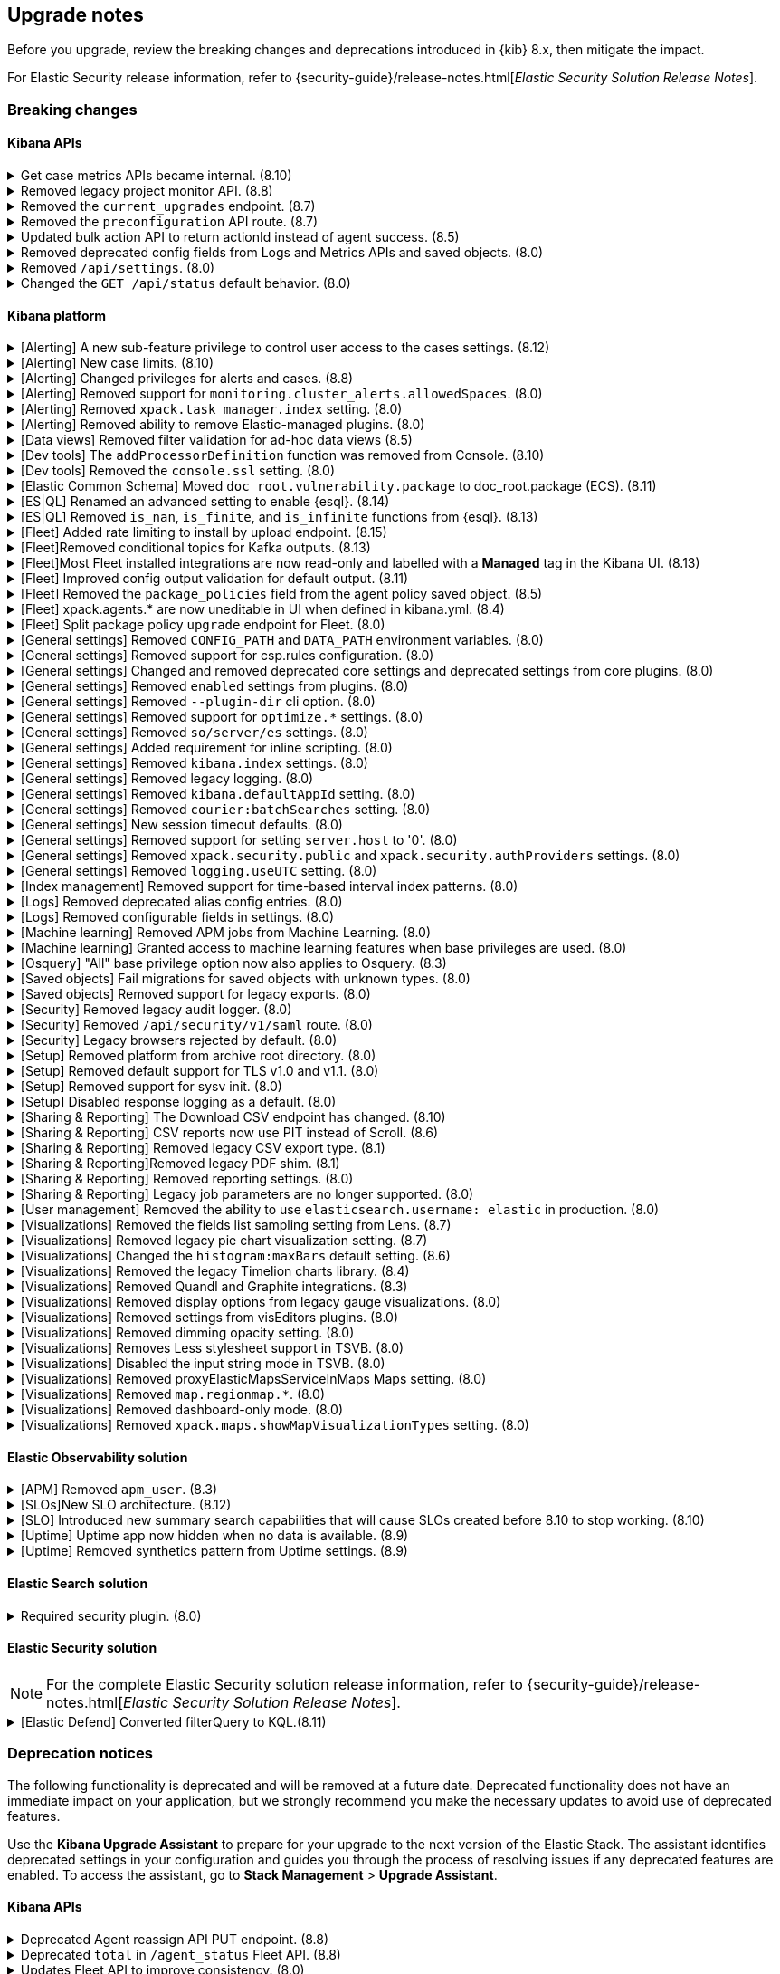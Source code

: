 [[breaking-changes-summary]]
== Upgrade notes

////
USE THE FOLLOWING TEMPLATE to add entries to this document, from "[discrete]" to the last "====" included.

[discrete]
[[REPO-PR]]
.[FEATURE] TITLE TO DESCRIBE THE CHANGE. (VERSION)
[%collapsible]
====
*Details* +
ADD MORE DETAILS ON WHAT IS CHANGING AND A LINK TO THE PR INTRODUCING THE CHANGE

*Impact* +
ADD INFORMATION ABOUT WHAT THIS CHANGE WILL BREAK FOR USERS

*Action* +
ADD INSTRUCTIONS FOR USERS LOOKING TO UPGRADE. HOW CAN THEY WORK AROUND THIS?
====


1. Copy and edit the template in the right area section of this file. Most recent entries should be at the top of the section. 
2. Edit the anchor ID [[REPO-PR]] of the template with proper values. 
3. Don't hardcode the link to the new entry. Instead, make it available through the doc link service files:
  - https://github.com/elastic/kibana/blob/main/packages/kbn-doc-links/src/get_doc_links.ts
  - https://github.com/elastic/kibana/blob/main/packages/kbn-doc-links/src/types.ts

The entry in the main links file should look like this:

id: `${KIBANA_DOCS}breaking-changes-summary.html#REPO-PR`

Where:
      - `id` is the ID of your choice.   
      - `REPO-PR` is the anchor ID that you assigned to the entry in this upgrade document.

4. You can then call the link from any Kibana code. For example: `href: docLinks.links.upgradeAssistant.id`
Check https://docs.elastic.dev/docs/kibana-doc-links (internal) for more details about the Doc links service.

////

Before you upgrade, review the breaking changes and deprecations introduced in {kib} 8.x, then mitigate the impact. 

For Elastic Security release information, refer to {security-guide}/release-notes.html[_Elastic Security Solution Release Notes_].

[float]
=== Breaking changes

[float]
==== Kibana APIs

[discrete]
[[breaking-162506]]
.Get case metrics APIs became internal. (8.10)
[%collapsible]
====
*Details* +
The get case metrics APIs are now internal. For more information, refer to ({kibana-pull}162506[#162506]).
====

[discrete]
[[breaking-155470]]
.Removed legacy project monitor API. (8.8)
[%collapsible]
====
*Details* +
The project monitor API for Synthetics in Elastic Observability has been removed. For more information, refer to {kibana-pull}155470[#155470].

*Impact* +
In 8.8.0 and later, an error appears when you use the project monitor API.
====

[discrete]
[[breaking-147616]]
.Removed the `current_upgrades` endpoint. (8.7)
[%collapsible]
====
*Details* +
The `/api/fleet/current_upgrades` endpoint has been removed. For more information, refer to {kibana-pull}147616[#147616].

*Impact* +
When you upgrade to 8.7.0, use the `api/fleet/agents/action_status` endpoint.
====

[discrete]
[[breaking-147199]]
.Removed the `preconfiguration` API route. (8.7)
[%collapsible]
====
*Details* +
The `/api/fleet/setup/preconfiguration` API, which was released as generally available by error, has been removed. For more information, refer to {kibana-pull}147199[#147199].

*Impact* +
Do not use `/api/fleet/setup/preconfiguration`. To manage preconfigured agent policies, use kibana.yml. For more information, check link:https://www.elastic.co/guide/en/kibana/current/fleet-settings-kb.html#_preconfiguration_settings_for_advanced_use_cases[Preconfigured settings].
====

[discrete]
[[breaking-141757]]
.Updated bulk action API to return actionId instead of agent success. (8.5)
[%collapsible]
====
*Details* +
To make bulk action responses consistent, returns `actionId` instead of agent ids with `success: True` or `success: False` results. For more information, refer to {kibana-pull}141757[#141757].

*Impact* +
When you use `FleetBulkResponse`, you now receive only `actionId` responses.
====

[discrete]
[[breaking-116821]]
.Removed deprecated config fields from Logs and Metrics APIs and saved objects. (8.0)
[%collapsible]
====
*Details* +
On the Logs and Metrics UIs, references to the following API and saved object deprecated fields have been removed:

* `timestamp`
* `tiebreaker`
* `container`
* `pod`
* `host`

For more information, refer to {kibana-pull}116821[#116821] and {kibana-pull}115874[#115874].

*Impact* +
When you upgrade to 8.0.0, you are unable to use references to the deprecated fields.
====

[discrete]
[[breaking-114730]]
.Removed `/api/settings`. (8.0)
[%collapsible]
====
*Details* +
The `/api/settings` REST API has been removed. For more information, refer to {kibana-pull}114730[#114730].

*Impact* +
Use `/api/stats`.
====

[discrete]
[[breaking-110830]]
.Changed the `GET /api/status` default behavior. (8.0)
[%collapsible]
====
*Details* +
`GET /api/status` reports a new and more verbose payload. For more information, refer to {kibana-pull}110830[#110830].

*Impact* +
To retrieve the {kib} status in the previous format, use `GET /api/status?v7format=true`.
====

[float]
==== Kibana platform

// Alerting
[discrete]
[[breaking-170635]]
.[Alerting] A new sub-feature privilege to control user access to the cases settings. (8.12)
[%collapsible]
====
*Details* +
Roles with at least a sub-feature privilege configured will not have access to the cases setting like they had previously. All roles without a sub-feature privilege configured will not be affected. For more information, refer to ({kibana-pull}170635[#170635]).
====

[discrete]
[[breaking-162492]]
.[Alerting] New case limits. (8.10)
[%collapsible]
====
*Details* +
Limits are now imposed on the number of objects cases can process or the amount of data those objects can store.
////
For example:
* Updating a case comment is now included in the 10000 user actions restriction. ({kibana-pull}163150[#163150])
* Updating a case now fails if the operation makes it reach more than 10000 user actions. ({kibana-pull}161848[#161848])
* The total number of characters per comment is limited to 30000. ({kibana-pull}161357[#161357])
* The getConnectors API now limits the number of supported connectors returned to 1000. ({kibana-pull}161282[#161282])
* There are new limits and restrictions when retrieving cases. ({kibana-pull}162411[#162411]), ({kibana-pull}162245[#162245]), ({kibana-pull}161111[#161111]), ({kibana-pull}160705[#160705])
* A case can now only have 100 external references and persistable state(excluding files) attachments combined. ({kibana-pull}162071[#162071]).
* New limits on titles, descriptions, tags and category. ({kibana-pull}160844[#160844]).
* The maximum number of cases that can be updated simultaneously is now 100. The minimum is 1. ({kibana-pull}161076[#161076]).
* The Delete cases API now limits the number of cases to be deleted to 100.({kibana-pull}160846[#160846]).
////
For the full list, refer to {kib-issue}146945[#146945].
====

[discrete]
[[breaking-147985]]
.[Alerting] Changed privileges for alerts and cases. (8.8)
[%collapsible]
====
*Details* +
The privileges for attaching alerts to cases has changed. For more information, refer to {kibana-pull}147985[#147985].

*Impact* +
To attach alerts to cases, you must have `Read` access to an {observability} or Security feature that has alerts and `All` access to the **Cases** feature. For detailed information, check link:https://www.elastic.co/guide/en/kibana/current/kibana-privileges.html[{kib} privileges] and link:https://www.elastic.co/guide/en/kibana/current/setup-cases.html[Configure access to cases].
====

[discrete]
.[Alerting] Removed support for `monitoring.cluster_alerts.allowedSpaces`. (8.0)
[%collapsible]
====
*Details* +
The `monitoring.cluster_alerts.allowedSpaces` setting, which {kib} uses to create Stack Monitoring alerts, has been removed. For more information, refer to {kibana-pull}123229[#123229].

*Impact* +
Before you upgrade to 8.0.0, remove `monitoring.cluster_alerts.allowedSpaces` from kibana.yml.
====

[discrete]
[[breaking-114558]]
.[Alerting] Removed `xpack.task_manager.index` setting. (8.0)
[%collapsible]
====
*Details* +
The `xpack.task_manager.index` setting has been removed. For more information, refer to {kibana-pull}114558[#114558].

*Impact* +
Before you upgrade to 8.0.0, remove `xpack.task_manager.index` from kibana.yml.
====

[discrete]
[[breaking-113461]]
.[Alerting] Removed ability to remove Elastic-managed plugins. (8.0)
[%collapsible]
====
*Details* +
The `xpack.actions.enabled` setting has been removed. For more information, refer to {kibana-pull}113461[#113461].

*Impact* +
Before you upgrade to 8.0.0, remove `xpack.actions.enabled` from kibana.yml.
====


// Data views

[discrete]
[[breaking-139431]]
.[Data views] Removed filter validation for ad-hoc data views (8.5)
[%collapsible]
====
*Details* +
Filters associated with unknown data views, such as deleted data views, are no longer automatically disabled. For more information, refer to {kibana-pull}139431[#139431].

*Impact* +
Filters associated with unknown data views now display a warning message instead of being automatically disabled.
====

// Dev tools

[discrete]
[[breaking-159041]]
.[Dev tools] The `addProcessorDefinition` function was removed from Console. (8.10)
[%collapsible]
====
*Details* +
The function `addProcessorDefinition` is removed from the Console plugin start contract (server side). For more information, refer to ({kibana-pull}159041[#159041]).
====

[discrete]
[[breaking-123754]]
.[Dev tools] Removed the `console.ssl` setting. (8.0)
[%collapsible]
====
*Details* +
The `console.ssl` setting has been removed. For more information, refer to {kibana-pull}123754[#123754].

*Impact* +
Before you upgrade to 8.0.0, remove `console.ssl` from kibana.yml.
====

// ECS

[discrete]
.[Elastic Common Schema] Moved `doc_root.vulnerability.package` to doc_root.package (ECS). (8.11)
[%collapsible]
====
*Details* +
This change updates all instances of `vulnerability.package` to the ECS standard package fieldset. For more information, refer to ({kibana-pull}164651[#164651]).
====

// ESQL
[discrete]
[[breaking-182074]]
.[ES|QL] Renamed an advanced setting to enable {esql}. (8.14)
[%collapsible]
====
*Details* +
The advanced setting which hides {esql} from the UI has been renamed from `discover:enableESQL` to `enableESQL`. It is enabled by default and must be switched off to disable {esql} features from your {kib} applications. For more information, refer to ({kibana-pull}182074[#182074]).
====

[discrete]
[[breaking-174674]]
.[ES|QL] Removed `is_nan`, `is_finite`, and `is_infinite` functions from {esql}. (8.13)
[%collapsible]
====
*Details* +
These functions have been removed from {esql} queries as they are not supported. Errors would be thrown when trying to use them. For more information, refer to ({kibana-pull}174674[#174674]).
====

// Fleet
[discrete]
[[breaking-184036]]
.[Fleet] Added rate limiting to install by upload endpoint. (8.15)
[%collapsible]
====
*Details* +
Rate limiting was added to the upload `api/fleet/epm/packages` endpoint. For more information, refer to {kibana-pull}184036[#184036].

*Impact* +
If you do two or more requests in less than 10 seconds, the subsequent requests fail with `429 Too Many Requests`.
Wait 10 seconds before uploading again.
This change could potentially break automations for users that rely on frequent package uploads.
====

[discrete]
[[breaking-176879]]
.[Fleet]Removed conditional topics for Kafka outputs. (8.13)
[%collapsible]
====
*Details* +
The Kafka output no longer supports conditional topics. For more information, refer to ({kibana-pull}176879[#176879]).
====

[discrete]
[[breaking-176443]]
.[Fleet]Most Fleet installed integrations are now read-only and labelled with a *Managed* tag in the Kibana UI. (8.13)
[%collapsible]
====
*Details* +

Integration content installed by {fleet} is no longer editable. This content is tagged with *Managed* in the {kib} UI, and is Elastic managed. This content cannot be edited or deleted. However, managed visualizations, dashboards, and saved searches can be cloned. The clones can be customized.

When cloning a dashboard the cloned panels become entirely independent copies that are unlinked from the original configurations and dependencies.

For managed content relating to specific visualization editors such as Lens, TSVB, and Maps, the clones retain the original reference configurations. The same applies to editing any saved searches in a managed visualization.

For more information, refer to ({kibana-pull}172393[#172393]).
====

[discrete]
[[breaking-167085]]
.[Fleet] Improved config output validation for default output. (8.11)
[%collapsible]
====
*Details* +
Improve config output validation to not allow to defining multiple default outputs in {kib} configuration. For more information, refer to ({kibana-pull}167085[#167085]).
====

[discrete]
[[breaking-138677]]
.[Fleet] Removed the `package_policies` field from the agent policy saved object. (8.5)
[%collapsible]
====
*Details* +
The bidirectional foreign key between agent policy and package policy has been removed. For more information, refer to {kibana-pull}138677[#138677].

*Impact* +
The agent policy saved object no longer includes the `package_policies` field.
====

[discrete]
[[breaking-135669]]
.[Fleet] xpack.agents.* are now uneditable in UI when defined in kibana.yml. (8.4)
[%collapsible]
====
*Details* +
When you configure `xpack.fleet.agents.fleet_server.hosts` and `xpack.fleet.agents.elasticsearch.hosts` in kibana.yml, you are unable to update the fields on the Fleet UI.

For more information, refer to {kibana-pull}135669[#135669].

*Impact* +
To configure `xpack.fleet.agents.fleet_server.hosts` and `xpack.fleet.agents.elasticsearch.hosts` on the Fleet UI, avoid configuring the settings in kibana.yml.
====

[discrete]
[[breaking-118854]]
.[Fleet] Split package policy `upgrade` endpoint for Fleet. (8.0)
[%collapsible]
====
*Details* +
For package policy upgrades, the packagePolicy `upgrade` endpoint format supports a mutative upgrade operation (when `dryRun: false`) and a read-only dry run operation (when `dryRun: true`):

[source,text]
--
 POST /package_policies/upgrade
 {
   packagePolicyIds: [...],
   dryRun: false
 }
--

For more information, refer to {kibana-pull}118854[#118854].

*Impact* +
The endpoint is now split into two separate endpoints:

[source,text]
--
 POST /package_policies/upgrade
 {
   packagePolicyIds: [...]
 }

 POST /package_policies/upgrade/dry_run
 {
   packagePolicyIds: [...]
 }
--
====

// General settings

[discrete]
[[breaking-111535]]
.[General settings] Removed `CONFIG_PATH` and `DATA_PATH` environment variables. (8.0)
[%collapsible]
====
*Details* +
The `CONFIG_PATH` and `DATA_PATH` environment variables have been removed. For more information, refer to {kibana-pull}111535[#111535].

*Impact* +
Replace the `CONFIG_PATH` environment variable with `KBN_PATH_CONF`, and replace `DATA_PATH` with the `path.data` setting.
====

[discrete]
[[breaking-114379]]
.[General settings] Removed support for csp.rules configuration. (8.0)
[%collapsible]
====
*Details* +
Support for the `csp.rules` configuration property has been removed. For more information, refer to {kibana-pull}114379[#114379].

*Impact* +
Configuring the default `csp.script_src`, `csp.workers_src`, and `csp.style_src` values is not required.
====

[discrete]
[[breaking-113653]]
.[General settings] Changed and removed deprecated core settings and deprecated settings from core plugins. (8.0)
[%collapsible]
====
*Details* +
The deprecation notice for `server.cors` has changed from `level:critical` to `level:warning`.

The following settings have changed:

* The `xpack.banners.placement` value of `header` has been renamed to `top`

Support for the following configuration settings has been removed:

* `newsfeed.defaultLanguage`
* `cpu.cgroup.path.override`
* `cpuacct.cgroup.path.override`
* `server.xsrf.whitelist`
* `xpack.xpack_main.xpack_api_polling_frequency_millis`
* `KIBANA_PATH_CONF`

For more information, refer to {kibana-pull}113653[#113653].

*Impact* +
* The `header` value provided to the `xpack.banners.placement` configuration has been renamed to 'top'
* The `newsfeed.defaultLanguage` newsfeed items are retrieved based on the browser locale and default to English
* Replace `cpu.cgroup.path.override` with `ops.cGroupOverrides.cpuPath`
* Replace `cpuacct.cgroup.path.override` with `ops.cGroupOverrides.cpuAcctPath`
* Replace `server.xsrf.whitelist` with `server.xsrf.allowlist`
* Replace `xpack.xpack_main.xpack_api_polling_frequency_millis` with `xpack.licensing.api_polling_frequency`
* Replace `KIBANA_PATH_CONF` path to the {kib} configuration file using the `KBN_PATH_CONF` environment variable
====

[discrete]
[[breaking-113495]]
.[General settings] Removed `enabled` settings from plugins. (8.0)
[%collapsible]
====
*Details* +
Using `{plugin_name}.enabled` to disable plugins has been removed. Some plugins, such as `telemetry`, `newsfeed`, `reporting`, and the various `vis_type` plugins will continue to support this setting. All other {kib} plugins will not support this setting. Any new plugin will support this setting only when specified in the `configSchema`. For more information, refer to {kibana-pull}113495[#113495].

The `xpack.security.enabled` setting has been removed. For more information, refer to {kibana-pull}111681[#111681].

*Impact* +
Before you upgrade to 8.0.0:

* Remove `{plugin_name}.enabled` from kibana.yml. If you use the setting to control user access to {kib} applications, use <<tutorial-secure-access-to-kibana,*Features* controls>> instead.
* Replace `xpack.security.enabled` with {ref}/security-settings.html#general-security-settings[`xpack.security.enabled`] in elasticsearch.yml.
====

[discrete]
[[breaking-113367]]
.[General settings] Removed `--plugin-dir` cli option. (8.0)
[%collapsible]
====
*Details* +
The `plugins.scanDirs` setting and `--plugin-dir` cli option have been removed. For more information, refer to {kibana-pull}113367[#113367].

*Impact* +
Before you upgrade to 8.0.0, remove `plugins.scanDirs` from kibana.yml.
====

[discrete]
[[breaking-113296]]
.[General settings] Removed support for `optimize.*` settings. (8.0)
[%collapsible]
====
*Details* +
The legacy `optimize.*` settings have been removed. If your configuration uses the following legacy `optimize.*` settings, {kib} fails to start:

* `optimize.lazy`
* `optimize.lazyPort`
* `optimize.lazyHost`
* `optimize.lazyPrebuild`
* `optimize.lazyProxyTimeout`
* `optimize.enabled`
* `optimize.bundleFilter`
* `optimize.bundleDir`
* `optimize.viewCaching`
* `optimize.watch`
* `optimize.watchPort`
* `optimize.watchHost`
* `optimize.watchPrebuild`
* `optimize.watchProxyTimeout`
* `optimize.useBundleCache`
* `optimize.sourceMaps`
* `optimize.workers`
* `optimize.profile`
* `optimize.validateSyntaxOfNodeModules`

For more information, refer to {kibana-pull}113296[#113296].

*Impact* +
To run the `@kbn/optimizer` separately in development, pass `--no-optimizer` to `yarn start`. For more details, refer to {kibana-pull}73154[#73154].
====

[discrete]
[[breaking-113173]]
.[General settings] Removed `so/server/es` settings. (8.0)
[%collapsible]
====
*Details* +
Some of the `savedObjects`, `server`, and `elasticsearch` settings have been removed. If your configuration uses the following settings, {kib} fails to start:

* `savedObjects.indexCheckTimeout`
* `server.xsrf.token`
* `elasticsearch.preserveHost`
* `elasticsearch.startupTimeout`

For more information, refer to {kibana-pull}113173[#113173].

*Impact* +
Before you upgrade to 8.0.0., remove these settings from kibana.yml.
====

[discrete]
[[breaking-113068]]
.[General settings] Added requirement for inline scripting. (8.0)
[%collapsible]
====
*Details* +
To start {kib}, you must enable inline scripting in {es}. For more information, refer to {kibana-pull}113068[#113068].

*Impact* +
Enable {ref}/modules-scripting-security.html[inline scripting].
====

[discrete]
[[breaking-112773]]
.[General settings] Removed `kibana.index` settings. (8.0)
[%collapsible]
====
*Details* +
The `kibana.index`, `xpack.reporting.index`, and `xpack.task_manager.index` settings have been removed. For more information, refer to {kibana-pull}112773[#112773].

*Impact* +
Use spaces, cross-cluster replication, or cross-cluster search. To migrate to <<xpack-spaces,spaces>>, export your <<managing-saved-objects, saved objects>> from a tenant into the default space. For more details, refer to link:https://github.com/elastic/kibana/issues/82020[#82020].
====

[discrete]
[[breaking-112305]]
.[General settings] Removed legacy logging. (8.0)
[%collapsible]
====
*Details* +
The logging configuration and log output format has changed. For more information, refer to {kibana-pull}112305[#112305].

*Impact* +
Use the new <<logging-configuration,logging system configuration>>.
====

[discrete]
[[breaking-109798]]
.[General settings] Removed `kibana.defaultAppId` setting. (8.0)
[%collapsible]
====
*Details* +
The deprecated `kibana.defaultAppId` setting in kibana.yml, which is also available as `kibana_legacy.defaultAppId`, has been removed. For more information, refer to {kibana-pull}109798[#109798].

*Impact* +
When you upgrade, remove `kibana.defaultAppId` from your kibana.yml file. To configure the default route for users when they enter a space, use the <<defaultroute,`defaultRoute`>> in *Advanced Settings*.
====

[discrete]
[[breaking-109350]]
.[General settings] Removed `courier:batchSearches` setting. (8.0)
[%collapsible]
====
*Details* +
The deprecated `courier:batchSearches` setting in *Advanced Settings* has been removed. For more information, refer to {kibana-pull}109350[#109350].

*Impact* +
When you upgrade, the `courier:batchSearches` setting will no longer be available.
====


[discrete]
[[breaking-106061]]
.[General settings] New session timeout defaults. (8.0)
[%collapsible]
====
*Details* +
The default values for the session timeout `xpack.security.session.{lifespan|idleTimeout}` settings have changed. For more information, refer to {kibana-pull}106061[#106061]

*Impact* +
The new default values are as follows:

* `xpack.security.session.idleTimeout: 3d`
* `xpack.security.session.lifespan: 30d`
====

[discrete]
[[breaking-87114]]
.[General settings] Removed support for setting `server.host` to '0'. (8.0)
[%collapsible]
====
*Details* +
Support for configuring {kib} with `0` as the `server.host` has been removed. Please use `0.0.0.0` instead. For more information, refer to {kibana-pull}87114[#87114]

*Impact* +
You are now unable to use `0` as the `server.host`.
====

[discrete]
[[breaking-38657]]
.[General settings] Removed `xpack.security.public` and `xpack.security.authProviders` settings. (8.0)
[%collapsible]
====
*Details* +
The `xpack.security.public` and `xpack.security.authProviders` settings have been removed. For more information, refer to {kibana-pull}38657[#38657]

*Impact* +
Use the `xpack.security.authc.saml.realm` and `xpack.security.authc.providers` settings.
====

[discrete]
[[breaking-22696]]
.[General settings] Removed `logging.useUTC` setting. (8.0)
[%collapsible]
====
*Details* +
The `logging.useUTC` setting has been removed. For more information, refer to {kibana-pull}22696[#22696]

*Impact* +
The default timezone is UTC. To change the timezone, set `logging.timezone: false` in kibana.yml. Change the timezone when the system, such as a docker container, is configured for a nonlocal timezone.
====

// Index management

[discrete]
[[breaking-35173]]
.[Index management] Removed support for time-based interval index patterns. (8.0)
[%collapsible]
====
*Details* +
Time-based interval index patterns were deprecated in 5.x. In 6.x, you could no longer create time-based interval index patterns, but they continued to function as expected. Support for these index patterns has been removed in 8.0. For more information, refer to {kibana-pull}35173[#35173]

*Impact* +
You must migrate your time_based index patterns to a wildcard pattern. For example, logstash-*.
====

// Logs

[discrete]
[[breaking-115974]]
.[Logs] Removed deprecated alias config entries. (8.0)
[%collapsible]
====
*Details* +
The deprecated `xpack.infra.sources.default.logAlias` and `xpack.infra.sources.default.logAlias` settings have been removed. For more information, refer to {kibana-pull}115974[#115974].

*Impact* +
Before you upgrade, remove the settings from kibana.yml, then configure the settings in <<logs-app,Logs>>.
====

[discrete]
[[breaking-61302]]
.[Logs] Removed configurable fields in settings. (8.0)
[%collapsible]
====
*Details* +
The *Logs* and *Metrics* configurable fields settings have been removed. For more information, refer to {kibana-pull}61302[#61302].

*Impact* +
Configure the settings in https://www.elastic.co/guide/en/ecs/current/ecs-reference.html[ECS].
====

// Machine Learning

[discrete]
[[breaking-119945]]
.[Machine learning] Removed APM jobs from Machine Learning. (8.0)
[%collapsible]
====
*Details* +
APM Node.js and RUM JavaScript anomaly detection job modules have been removed. For more information, refer to {kibana-pull}119945[#119945].

*Impact* +
When you upgrade to 8.0.0, you are unable to create and view the APM Node.js and RUM JavaScript jobs in Machine Learning.
====

[discrete]
[[breaking-115444]]
.[Machine learning] Granted access to machine learning features when base privileges are used. (8.0)
[%collapsible]
====
*Details* +
Machine learning features are included as base privileges. For more information, refer to {kibana-pull}115444[#115444].

*Impact* +
If you do not want to grant users privileges to machine learning features, update <<xpack-security,*Users* and *Roles*>>.
====

// Osquery

[discrete]
[[breaking-134855]]
.[Osquery] "All" base privilege option now also applies to Osquery. (8.3)
[%collapsible]
====
*Details* +
The Osquery {kib} privilege has been updated, so that when the *Privileges for all features level* is set to *All*, this now applies *All* to Osquery privileges as well. Previously, users had to choose the *Customize* option to grant any access to Osquery. For more information, refer to {kibana-pull}130523[#130523].

*Impact* +
This impacts user roles that have *Privileges for all features* set to *All*. After this update, users with this role will have access to the Osquery page in {kib}. However, to use the Osquery feature fully, these requirements remain the same: users also need Read access to the logs-osquery_manager.result* index and the Osquery Manager integration must be deployed to Elastic Agents.
====

// Saved objects

[discrete]
[[breaking-118300]]
.[Saved objects] Fail migrations for saved objects with unknown types. (8.0)
[%collapsible]
====
*Details* +
Unknown saved object types now cause {kib} migrations to fail. For more information, refer to {kibana-issue}107678[#107678].

*Impact* +
To complete the migration, re-enable plugins or delete documents from the index in the previous version.
====

[discrete]
[[breaking-110738]]
.[Saved objects] Removed support for legacy exports. (8.0)
[%collapsible]
====
*Details* +
In {kib} 8.0.0 and later, the legacy format from {kib} 6.x is unsupported. For more information, refer to {kibana-pull}110738[#110738]

*Impact* +
Using the user interface to import saved objects is restricted to `.ndjson` format imports.
====

// Security

[discrete]
[[breaking-116191]]
.[Security] Removed legacy audit logger. (8.0)
[%collapsible]
====
*Details* +
The legacy audit logger has been removed. For more information, refer to {kibana-pull}116191[#116191].

*Impact* +
Audit logs will be written to the default location in the new ECS format. To change the output file, filter events, and more, use the <<audit-logging-settings, audit logging settings>>.
====

[discrete]
[[breaking-47929]]
.[Security] Removed `/api/security/v1/saml` route. (8.0)
[%collapsible]
====
*Details* +
The `/api/security/v1/saml` route has been removed and is reflected in the kibana.yml `server.xsrf.whitelist` setting, {es}, and the Identity Provider SAML settings. For more information, refer to {kibana-pull}47929[#47929]

*Impact* +
Use the `/api/security/saml/callback` route, or wait to upgrade to 8.0.0-alpha2 when the `/api/security/saml/callback` route breaking change is reverted.
====

[discrete]
[[breaking-41700]]
.[Security] Legacy browsers rejected by default. (8.0)
[%collapsible]
====
*Details* +
To provide the maximum level of protection for most installations, the csp.strict config is now enabled by default. Legacy browsers not supported by Kibana, such as Internet Explorer 11, are unable to access {kib} unless explicitly enabled. All browsers officially supported by Kibana do not have this issue. For more information, refer to {kibana-pull}41700[#41700]

*Impact* +
To enable support for legacy browsers, set `csp.strict: false` in kibana.yml. To effectively enforce the security protocol, we strongly discourage disabling `csp.strict` unless it is critical that you support Internet Explorer 11.
====

// Setup

[discrete]
[[breaking-93835]]
.[Setup] Removed platform from archive root directory. (8.0)
[%collapsible]
====
*Details* +
After you extract an archive, the output directory no longer includes the target platform. For example, `kibana-8.0.0-linux-aarch64.tar.gz` produces a `kibana-8.0.0` folder. For more information, refer to {kibana-pull}93835[#93835].

*Impact* +
To use the new folder, update the configuration management tools and automation.
====

[discrete]
[[breaking-90511]]
.[Setup] Removed default support for TLS v1.0 and v1.1. (8.0)
[%collapsible]
====
*Details* +
The default support for TLS v1.0 and v1.1 has been removed. For more information, refer to {kibana-pull}90511[#90511].

*Impact* +
To enable support, set `--tls-min-1.0` in the `node.options` configuration file. To locate the configuration file, go to the kibana/config folder or any other configuration with the `KBN_PATH_CONF` environment variable. For example, if you are using a Debian-based system, the configuration file is located in /etc/kibana.
====

[discrete]
[[breaking-74424]]
.[Setup] Removed support for sysv init. (8.0)
[%collapsible]
====
*Details* +
All supported operating systems use systemd service files. Any system that doesn’t have `service` aliased to use kibana.service should use `systemctl start kibana.service` instead of `service start kibana`. For more information, refer to {kibana-pull}74424[#74424].

*Impact* +
If your installation uses .deb or .rpm packages with SysV, migrate to systemd.
====

[discrete]
[[breaking-42353]]
.[Setup] Disabled response logging as a default. (8.0)
[%collapsible]
====
*Details* +
In previous versions, all events are logged in `json` when `logging.json:true`. With the new logging configuration, you can choose the `json` and pattern output formats with layouts. For more information, refer to {kibana-pull}42353[#42353].

*Impact* +
To restore the previous behavior, configure the logging format for each custom appender with the `appender.layout property` in kibana.yml. There is no default for custom appenders, and each appender must be configured explicitly.
////
[source,yaml]
----
logging:
  appenders:
    custom_console:
      type: console
    layout:
      type: pattern
    custom_json:
      type: console
      layout:
        type: json
  loggers:
    - name: plugins.myPlugin
      appenders: [custom_console]
  root:
    appenders: [default, custom_json]
    level: warn
----
////
====

// Sharing and reporting

[discrete]
[[breaking-162288]]
.[Sharing & Reporting] The Download CSV endpoint has changed. (8.10)
[%collapsible]
====
*Details* +
The API endpoint for downloading a CSV file from a saved search in the Dashboard application has changed to reflect the fact that this is an internal API. The previous API path of
`/api/reporting/v1/generate/immediate/csv_searchsource` has been changed to `/internal/reporting/generate/immediate/csv_searchsource`. For more information, refer to {kibana-pull}162288[#162288].
====

[discrete]
[[breaking-158338]]
.[Sharing & Reporting] CSV reports now use PIT instead of Scroll. (8.6)
[%collapsible]
====
*Details* +
CSV reports now use PIT instead of Scroll. Previously generated CSV reports that used an index alias with alias-only privileges, but without privileges on the alias referenced-indices will no longer generate. For more information, refer to {kibana-pull}158338[#158338].

*Impact* +
To generate CSV reports, grant `read` privileges to the underlying indices.
====

[discrete]
[[breaking-121435]]
.[Sharing & Reporting] Removed legacy CSV export type. (8.1)
[%collapsible]
====
*Details* +
The `/api/reporting/generate/csv` endpoint has been removed. For more information, refer to {kibana-pull}121435[#121435].

*Impact* +
If you are using 7.13.0 and earlier, {kibana-ref-all}/8.1/automating-report-generation.html[regenerate the POST URLs] that you use to automatically generate CSV reports.
====

[discrete]
[[breaking-121369]]
.[Sharing & Reporting]Removed legacy PDF shim. (8.1)
[%collapsible]
====
*Details* +
The POST URLs that you generated in {kib} 6.2.0 no longer work. For more information, refer to {kibana-pull}121369[#121369].

*Impact* +
{kibana-ref-all}/8.1/automating-report-generation.html[Regenerate the POST URLs] that you use to automatatically generate PDF reports.
====

[discrete]
[[breaking-114216]]
.[Sharing & Reporting] Removed reporting settings. (8.0)
[%collapsible]
====
*Details* +
The following settings have been removed:

* `xpack.reporting.capture.concurrency`

* `xpack.reporting.capture.settleTime`

* `xpack.reporting.capture.timeout`

* `xpack.reporting.kibanaApp`

For more information, refer to {kibana-pull}114216[#114216].

*Impact* +
Before you upgrade to 8.0.0, remove the settings from kibana.yml.
====

[discrete]
[[breaking-52539]]
.[Sharing & Reporting] Legacy job parameters are no longer supported. (8.0)
[%collapsible]
====
*Details* +
*Reporting* is no longer compatible with POST URL snippets generated with {kib} 6.2.0 and earlier. For more information, refer to {kibana-pull}52539[#52539]

*Impact* +
If you use POST URL snippets to automatically generate PDF reports, regenerate the POST URL strings.
====

// User management

[discrete]
[[breaking-122722]]
.[User management] Removed the ability to use `elasticsearch.username: elastic` in production. (8.0)
[%collapsible]
====
*Details* +
In production, you are no longer able to use the `elastic` superuser to authenticate to {es}. For more information, refer to {kibana-pull}122722[#122722].

*Impact* +
When you configure `elasticsearch.username: elastic`, {kib} fails.
====

// Visualizations and dashboards

[discrete]
[[breaking-149482]]
.[Visualizations] Removed the fields list sampling setting from Lens. (8.7)
[%collapsible]
====
*Details* +
`lens:useFieldExistenceSampling` has been removed from *Advanced Settings*. The setting allowed you to enable document sampling to determine the fields that are displayed in *Lens*. For more information, refer to {kibana-pull}149482[#149482].

*Impact* +
In 8.1.0 and later, {kib} uses the field caps API, by default, to determine the fields that are displayed in *Lens*.
====

[discrete]
[[breaking-146990]]
.[Visualizations] Removed legacy pie chart visualization setting. (8.7)
[%collapsible]
====
*Details* +
`visualization:visualize:legacyPieChartsLibrary` has been removed from *Advanced Settings*. The setting allowed you to create aggregation-based pie chart visualizations using the legacy charts library. For more information, refer to {kibana-pull}146990[#146990].

*Impact* +
In 7.14.0 and later, the new aggregation-based pie chart visualization is available by default. For more information, check <<add-aggregation-based-visualization-panels>>.
====

[discrete]
[[breaking-143081]]
.[Visualizations] Changed the `histogram:maxBars` default setting. (8.6)
[%collapsible]
====
*Details* +
To configure higher resolution data histogram aggregations without changing the *Advanced Settings*, the default histogram:maxBars setting is now 1000 instead of 100. For more information, refer to {kibana-pull}143081[#143081].

*Impact* +
For each {kibana-ref}/xpack-spaces.html[space], complete the following to change *histogram:maxBars* to the previous default setting:

. Open the main menu, then click *Stack Management > Advanced Settings*.
. Scroll or search for *histogram:maxBars*.
. Enter `100`, then click *Save changes*.
====

[discrete]
[[breaking-134336]]
.[Visualizations] Removed the legacy Timelion charts library. (8.4)
[%collapsible]
====
*Details* +
The legacy implementation of the *Timelion* visualization charts library has been removed. All *Timelion* visualizations now use the elastic-charts library, which was introduced in 7.15.0.

For more information, refer to {kibana-pull}134336[#134336].

*Impact* +
In 8.4.0 and later, you are unable to configure the *Timelion* legacy charts library advanced setting. For information about visualization Advanced Settings, check link:https://www.elastic.co/guide/en/kibana/8.4/advanced-options.html#kibana-visualization-settings[Visualization].
====

[discrete]
[[breaking-129581]]
.[Visualizations] Removed Quandl and Graphite integrations. (8.3)
[%collapsible]
====
*Details* +
The experimental `.quandl` and `.graphite` functions and advanced settings are removed from *Timelion*. For more information, check {kibana-pull}129581[#129581].

*Impact* +
When you use the `vis_type_timelion.graphiteUrls` kibana.yml setting, {kib} successfully starts, but logs a `[WARN ][config.deprecation] You no longer need to configure "vis_type_timelion.graphiteUrls".` warning.

To leave your feedback about the removal of `.quandl` and `.graphite`, go to the link:https://discuss.elastic.co/c/elastic-stack/kibana/7[discuss forum].
====

[discrete]
[[breaking-113516]]
.[Visualizations] Removed display options from legacy gauge visualizations. (8.0)
[%collapsible]
====
*Details* +
The *Display warnings* option has been removed from the aggregation-based gauge visualization. For more information, refer to {kibana-pull}113516[#113516].

*Impact* +
When you create aggregation-based gauge visualizations, the *Display warnings* option is no longer available in *Options > Labels*.
====

[discrete]
[[breaking-112643]]
.[Visualizations] Removed settings from visEditors plugins. (8.0)
[%collapsible]
====
*Details* +
The following deprecated visEditors plugin settings have been removed:

* `metric_vis.enabled`
* `table_vis.enabled`
* `tagcloud.enabled`
* `metrics.enabled`
* `metrics.chartResolution`
* `chartResolution`
* `metrics.minimumBucketSize`
* `minimumBucketSize`
* `vega.enabled`
* `vega.enableExternalUrls`
* `vis_type_table.legacyVisEnabled`
* `timelion_vis.enabled`
* `timelion.enabled`
* `timelion.graphiteUrls`
* `timelion.ui.enabled`

For more information, refer to {kibana-pull}112643[#112643].

*Impact* +
Before you upgrade, make the following changes in kibana.yml:

* Replace `metric_vis.enabled` with `vis_type_metric.enabled`
* Replace `table_vis.enabled` with `vis_type_table.enabled`
* Replace `tagcloud.enabled` with `vis_type_tagcloud.enabled`
* Replace `metrics.enabled` with `vis_type_timeseries.enabled`
* Replace `metrics.chartResolution` and `chartResolution` with `vis_type_timeseries.chartResolution`
* Replace `metrics.minimumBucketSize` and `minimumBucketSize` with `vis_type_timeseries.minimumBucketSize`
* Replace `vega.enabled` with `vis_type_vega.enabled`
* Replace `vega.enableExternalUrls` with `vis_type_vega.enableExternalUrls`
* Remove `vis_type_table.legacyVisEnabled`
* Replace `timelion_vis.enabled` with `vis_type_timelion.enabled`
* Replace `timelion.enabled` with `vis_type_timelion.enabled`
* Replace `timelion.graphiteUrls` with `vis_type_timelion.graphiteUrls`
* Remove `timelion.ui.enabled`

====

[discrete]
[[breaking-111704]]
.[Visualizations] Removed dimming opacity setting. (8.0)
[%collapsible]
====
*Details* +
The *Dimming opacity* setting in *Advanced Settings* has been removed. For more information, refer to {kibana-pull}111704[#111704].

*Impact* +
When you upgrade to 8.0.0, you are no longer able to configure the dimming opactiy for visualizations.
====

[discrete]
[[breaking-110985]]
.[Visualizations] Removes Less stylesheet support in TSVB. (8.0)
[%collapsible]
====
*Details* +
In *TSVB*, custom Less stylesheets have been removed. For more information, refer to {kibana-pull}110985[#110985].

*Impact* +
Existing less stylesheets are automatically converted to CSS stylesheets.
====

[discrete]
[[breaking-110571]]
.[Visualizations] Disabled the input string mode in TSVB. (8.0)
[%collapsible]
====
*Details* +
In *TSVB*, the *Index pattern selection mode* option has been removed. For more information, refer to {kibana-pull}110571[#110571].

*Impact* +
To use index patterns and {es} indices in *TSVB* visualizations:

. Open the main menu, then click *Stack Management > Advanced Settings*.

. Select *Allow string indices in TSVB*.

. Click *Save changes*.
====

[discrete]
[[breaking-116184]]
.[Visualizations] Removed proxyElasticMapsServiceInMaps Maps setting. (8.0)
[%collapsible]
====
*Details* +
The `map.proxyElasticMapsServiceInMaps` setting has been removed. For more information, refer to {kibana-pull}116184[#116184].

*Impact* +
Install the on-prem version of the <<maps-connect-to-ems,Elastic Maps Service>>, which is a Docker service that resides in the Elastic Docker registry, in an accessible location on your internal network. When you complete the installation, update kibana.yml to point to the service.
====

[discrete]
[[breaking-109896]]
.[Visualizations] Removed `map.regionmap.*`. (8.0)
[%collapsible]
====
*Details* +
The deprecated `map.regionmap.*` setting in kibana.yml has been removed. For more information, refer to {kibana-pull}109896[#109896].

*Impact* +
If you have maps that use `map.regionmap` layers:

. Remove the `map.regionmap` layer.

. To recreate the choropleth layer, use <<import-geospatial-data,GeoJSON upload>> to index your static vector data into {es}.

. Create a choropleth layer from the indexed vector data.
====


[discrete]
[[breaking-108103]]
.[Visualizations] Removed dashboard-only mode. (8.0)
[%collapsible]
====
*Details* +
The legacy dashboard-only mode has been removed. For more information, refer to {kibana-pull}108103[#108103].

*Impact* +
To grant users access to only dashboards, create a new role, then assign only the *Dashboard* feature privilege. For more information, refer to <<kibana-feature-privileges,{kib} privileges>>.
====

[discrete]
[[breaking-105979]]
.[Visualizations] Removed `xpack.maps.showMapVisualizationTypes` setting. (8.0)
[%collapsible]
====
*Details* +
The deprecated `xpack.maps.showMapVisualizationTypes` setting in kibana.yml has been removed. For more information, refer to {kibana-pull}105979[#105979]

*Impact* +
When you upgrade, remove `xpack.maps.showMapVisualizationTypes` from your kibana.yml file.
====

[float]
==== Elastic Observability solution

[discrete]
[[kibana-132790]]
.[APM] Removed `apm_user`. (8.3)
[%collapsible]
====
*Details* +
Removes the `apm_user` role. For more information, check {kibana-pull}132790[#132790].

*Impact* +
The `apm_user` role is replaced with the `viewer` and `editor` built-in roles.
====

[discrete]
[[breaking-172224]]
.[SLOs]New SLO architecture. (8.12)
[%collapsible]
====
*Details* +
We introduced a breaking change in the SLO features that will break any SLOs created before 8.12. These SLOs have to be manually reset through an API until we provide a UI for it. The data aggregated over time (rollup) is still available in the SLI v2 index, but won't be used for summary calculation when reset.

The previous summary transforms summarizing every SLOs won't be used anymore and can be stopped and deleted:

* slo-summary-occurrences-7d-rolling
* slo-summary-occurrences-30d-rolling
* slo-summary-occurrences-90d-rolling
* slo-summary-occurrences-monthly-aligned
* slo-summary-occurrences-weekly-aligned
* slo-summary-timeslices-7d-rolling
* slo-summary-timeslices-30d-rolling
* slo-summary-timeslices-90d-rolling
* slo-summary-timeslices-monthly-aligned
* slo-summary-timeslices-weekly-aligned

Be aware that when installing a new SLO (or after resetting an SLO), we install two transforms (one for the rollup data and one that summarize the rollup data). Do not delete the new `slo-summary-{slo_id}-{slo_revision}` transforms. For more information, refer to ({kibana-pull}172224[#172224]).
====

[discrete]
[[breaking-162665]]
.[SLO] Introduced new summary search capabilities that will cause SLOs created before 8.10 to stop working. (8.10)
[%collapsible]
====
*Details* +

* SLO find API body parameters have changed.
* The index mapping used by the rollup data has changed, and we have added a summary index that becomes the new source of truth for search.
* The rollup transforms have been updated, but existing SLO with their transforms won't be updated.

If some SLOs have been installed in a prior version at 8.10, they won't work after migrating to 8.10. There are two approaches to handle this breaking change. The recommended route is to delete all SLOs before migrating to 8.10. The alternative is to migrate to 8.10 and manually remove the SLOs.

*Removing SLOs before migrating to 8.10*

Use the SLO UI or the SLO delete API to delete all existing SLOs. This takes care of the saved object, transform and rollup data. When all SLOs have been deleted, then delete the residual rollup indices: `.slo-observability.sli-v1*`. Note that this is v1.

*Removing SLOs after migrating to 8.10*

After migrating to 8.10, the previously created SLOs won’t appear in the UI because the API is using a new index. The previously created SLOs still exist, and associated transforms are still rolling up data into the previous index `.slo-observability.sli-v1*`. The SLO delete API can't be used now, so remove the resources resources manually:

. Find all existing transforms
All SLO related transforms start with the `slo-` prefix, this request returns them all:
+
[source, bash]
----
GET _transform/slo-*
----
+
Make a note of all the transforms IDs for later.

. Stop all transforms
+
[source, bash]
----
POST _transform/slo-*/_stop?force=true
----

. Remove all transforms
+
From the list of transforms returned during the first step, now delete them one by one:
+
[source, bash]
----
DELETE _transform/{transform_id}?force=true
----

. Find the SLO saved objects
+
This request lists all the SLO saved objects. The SLO IDs and the saved object IDs are not the same.
+
[source, bash]
----
GET kbn:/api/saved_objects/_find?type=slo
----
+
Make a note of all the saved object IDs from the response.

. Remove the SLO saved objects
+
For each saved object ID, run the following:
+
[source, bash]
----
DELETE kbn:/api/saved_objects/slo/{Saved_Object_Id}
----

. Delete the rollup indices v1
+
Note that this is v1.
+
[source, bash]
----
DELETE .slo-observability.sli-v1*
----
====

[discrete]
[[breaking-159118]]
.[Uptime] Uptime app now hidden when no data is available. (8.9)
[%collapsible]
====
*Details* +
The Uptime app now gets hidden from the interface when it doesn't have any data for more than a week. If you have a standalone Heartbeat pushing data to Elasticsearch, the Uptime app is considered active. You can disable this automatic behavior from the advanced settings in Kibana using the **Always show legacy Uptime app** option.
For synthetic monitoring, we now recommend to use the new Synthetics app. For more information, refer to {kibana-pull}159118[#159118]
====

[discrete]
[[breaking-159012]]
.[Uptime] Removed synthetics pattern from Uptime settings. (8.9)
[%collapsible]
====
*Details* +
Data from browser monitors and monitors of all types created within the Synthetics App or via the Elastic Synthetics Fleet Integration will no longer appear in Uptime. For more information, refer to {kibana-pull}159012[#159012]
====



[float]
==== Elastic Search solution

[discrete]
[[breaking-106307]]
.Required security plugin. (8.0)
[%collapsible]
====
*Details* +
Enterprise Search now requires that you enable X-Pack Security. For more information, refer to {kibana-pull}106307[#106307]

*Impact* +
Enable X-Pack Security.
====


[float]
==== Elastic Security solution

NOTE: For the complete Elastic Security solution release information, refer to {security-guide}/release-notes.html[_Elastic Security Solution Release Notes_].

[discrete]
[[breaking-161806]]
.[Elastic Defend] Converted filterQuery to KQL.(8.11)
[%collapsible]
====
*Details* +
Converts `filterQuery` to a KQL query string. For more information, refer to ({kibana-pull}161806[#161806]).
====



[float]
=== Deprecation notices

The following functionality is deprecated and will be removed at a future date. Deprecated functionality 
does not have an immediate impact on your application, but we strongly recommend you make the necessary 
updates to avoid use of deprecated features.

Use the **Kibana Upgrade Assistant** to prepare for your upgrade to the next version of the Elastic Stack. 
The assistant identifies deprecated settings in your configuration and guides you through the process of 
resolving issues if any deprecated features are enabled. 
To access the assistant, go to **Stack Management** > **Upgrade Assistant**.


[float]
==== Kibana APIs

[discrete]
[[kibana-152236]]
.Deprecated Agent reassign API PUT endpoint. (8.8)
[%collapsible]
====
*Details* +
The PUT endpoint for the agent reassign API is deprecated. For more information, refer to {kibana-pull}152236[#152236].

*Impact* +
Use the POST endpoint for the agent reassign API.
====

[discrete]
[[kibana-151564]]
.Deprecated `total` in `/agent_status` Fleet API. (8.8)
[%collapsible]
====
*Details* +
The `total` field in `/agent_status` Fleet API responses is deprecated. For more information, refer to {kibana-pull}151564[#151564].

*Impact* +
The `/agent_status` Fleet API now returns the following statuses:

* `all` &mdash; All active and inactive
* `active` &mdash; All active
====

[discrete]
[[deprecation-119494]]
.Updates Fleet API to improve consistency. (8.0)
[%collapsible]
====
*Details* +
The Fleet API has been updated to improve consistency:

* Hyphens are changed to underscores in some names.
* The `pkgkey` path parameter in the packages endpoint is split.
* The `response` and `list` properties are renamed to `items` or `item` in some
responses.

For more information, refer to {kibana-pull}119494[#119494].

*Impact* +
When you upgrade to 8.0.0, use the following API changes:

* Use `enrollment_api_keys` instead of `enrollment-api-keys`.

* Use `agent_status` instead of `agent-status`.

* Use `service_tokens` instead of `service-tokens`.

* Use `/epm/packages/{packageName}/{version}` instead of `/epm/packages/{pkgkey}`.

* Use `items[]` instead of `response[]` in:
+
[source,text]
--
/api/fleet/enrollment_api_keys
/api/fleet/agents
/epm/packages/
/epm/categories
/epm/packages/_bulk
/epm/packages/limited
/epm/packages/{packageName}/{version} <1>
--
<1> Use `items[]` when the verb is `POST` or `DELETE`. Use `item` when the verb
is `GET` or `PUT`.

For more information, refer to {fleet-guide}/fleet-api-docs.html[Fleet APIs].

====

[float]
==== Kibana platform

// Alerting

[discrete]
[[kibana-161136]]
.[Alerting] Action variables in the UI and in tests that were no longer used have been replaced. (8.10)
[%collapsible]
====
*Details* +
The following rule action variables have been deprecated. Use the recommended variables (in parentheses) instead:

* alertActionGroup (alert.actionGroup)
* alertActionGroupName (alert.actionGroupName)
* alertActionSubgroup (alert.actionSubgroup)
* alertId (rule.id)
* alertInstanceId (alert.id)
* alertName (rule.name)
* params (rule.params)
* spaceId (rule.spaceId)
* tags (rule.tags)

For more information, refer to ({kibana-pull}161136[#161136]).
====

// Discover

[discrete]
[[deprecation-search-sessions]]
.[Discover] <<search-sessions,Search sessions>> are deprecated in 8.15.0 and will be removed in a future version. (8.15)
[%collapsible]
====
*Details* +
Search sessions are now deprecated and will be removed in a future version. By default, queries that take longer than 10 minutes (the default for the advanced setting `search:timeout`) will be canceled. To allow queries to run longer, consider increasing `search:timeout` or setting it to `0` which will allow queries to continue running as long as a user is waiting on-screen for results.
====


// General settings

[discrete]
[[kibana-154275]]
.[General settings] Deprecated ephemeral Task Manager settings (8.8)
[%collapsible]
====
*Details* +
The following Task Manager settings are deprecated:

* `xpack.task_manager.ephemeral_tasks.enabled`
* `xpack.task_manager.ephemeral_tasks.request_capacity`
* `xpack.alerting.maxEphemeralActionsPerAlert`

For more information, refer to {kibana-pull}154275[#154275].

*Impact* +
To improve task execution resiliency, remove the deprecated settings from the `kibana.yml` file. For detailed information, check link:https://www.elastic.co/guide/en/kibana/current/task-manager-settings-kb.html[Task Manager settings in {kib}].
====

[discrete]
[[kibana-122075]]
.[General settings] Deprecated `xpack.data_enhanced.*` setting. (8.3)
[%collapsible]
====
*Details* +
In kibana.yml, the `xpack.data_enhanced.*` setting is deprecated. For more information, check {kibana-pull}122075[#122075].

*Impact* +
Use the `data.*` configuration parameters instead.
====

[discrete]
[[deprecation-33603]]
.[General settings] Removed `xpack:defaultAdminEmail` setting. (8.0)
[%collapsible]
====
*Details* +
The `xpack:default_admin_email` setting for monitoring use has been removed. For more information, refer to {kibana-pull}33603[#33603]

*Impact* +
Use the `xpack.monitoring.clusterAlertsEmail` in kibana.yml.
====

// Security

[discrete]
[[kibana-136422]]
.[Security] Deprecated ApiKey authentication for interactive users. (8.4)
[%collapsible]
====
*Details* +
The ability to authenticate interactive users with ApiKey via a web browser has been deprecated, and will be removed in a future version.

For more information, refer to {kibana-pull}136422[#136422].

*Impact* +
To authenticate interactive users via a web browser, use <<kibana-authentication,another authentication method>>. Use API keys only for programmatic access to {kib} and {es}.
====

[discrete]
[[kibana-131636]]
.[Security] Deprecated anonymous authentication credentials. (8.3)
[%collapsible]
====
*Details* +
The apiKey, including key and ID/key pair, and `elasticsearch_anonymous_user` credential types for anonymous authentication providers are deprecated. For more information, check {kibana-pull}131636[#131636].

*Impact* +
If you have anonymous authentication provider configured with apiKey or `elasticsearch_anonymous_user` credential types, a deprecation warning appears, even when the provider is not enabled.
====

[discrete]
[[kibana-131166]]
.[Security] Deprecated v1 and v2 security_linux and security_windows jobs. (8.3)
[%collapsible]
====
*Details* +
The v1 and v2 job configurations for security_linux and security_windows are deprecated. For more information, check {kibana-pull}131166[#131166].

*Impact* +
The following security_linux and security_windows job configurations are updated to v3:

* security_linux:

** v3_linux_anomalous_network_activity
** v3_linux_anomalous_network_port_activity_ecs
** v3_linux_anomalous_process_all_hosts_ecs
** v3_linux_anomalous_user_name_ecs
** v3_linux_network_configuration_discovery
** v3_linux_network_connection_discovery
** v3_linux_rare_metadata_process
** v3_linux_rare_metadata_user
** v3_linux_rare_sudo_user
** v3_linux_rare_user_compiler
** v3_linux_system_information_discovery
** v3_linux_system_process_discovery
** v3_linux_system_user_discovery
** v3_rare_process_by_host_linux_ecs

* security_windows:

** v3_rare_process_by_host_windows_ecs
** v3_windows_anomalous_network_activity_ecs
** v3_windows_anomalous_path_activity_ecs
** v3_windows_anomalous_process_all_hosts_ecs
** v3_windows_anomalous_process_creation
** v3_windows_anomalous_script
** v3_windows_anomalous_service
** v3_windows_anomalous_user_name_ecs
** v3_windows_rare_metadata_process
** v3_windows_rare_metadata_user
** v3_windows_rare_user_runas_event
** v3_windows_rare_user_type10_remote_login
====


// Sharing & Reporting

[discrete]
[[kibana-178159]]
.[Sharing & Reporting] Downloading a CSV file from a saved search panel in a dashboard has become deprecated in favor of generating a CSV report. (8.14)
[%collapsible]
====
*Details* +
The mechanism of exporting CSV data from a saved search panel in a dashboard has been changed to generate a CSV report, rather than allowing the CSV data to be downloaded
without creating a report. To preserve the original behavior, it is necessary to update `kibana.yml` with the setting of `xpack.reporting.csv.enablePanelActionDownload:
true`. The scope of this breaking change is limited to downloading CSV files from saved search panels only; downloading CSV files from other types of dashboard panels is
unchanged. For more information, refer to {kibana-pull}178159[#178159].
====



// Visualizations

[discrete]
[[kibana-156455]]
.[Visualizations] The ability to create legacy input controls was hidden. (8.9)
[%collapsible]
====
*Details* +
The option to create legacy input controls when creating a new visualization is hidden. For more information, refer to {kibana-pull}156455[#156455]
====

[discrete]
[[kibana-155503]]
.[Visualizations] Removed legacy field stats. (8.9)
[%collapsible]
====
*Details* +
Legacy felid stats that were previously shown within a popover have been removed. For more information, refer to {kibana-pull}155503[#155503]
====

[discrete]
.[Visualizations] Deprecated input control panels in dashboards. (8.3)
[%collapsible]
====
*Details* +
The input control panels, which allow you to add interactive filters to dashboards, are deprecated. For more information, check {kibana-pull}132562[#132562].

*Impact* +
To add interactive filters to your dashboards, use the link:https://www.elastic.co/guide/en/kibana/8.3/add-controls.html[new controls].
====

[discrete]
[[kibana-130336]]
.[Visualizations] Deprecated the `Auto` default legend size in Lens. (8.3)
[%collapsible]
====
*Details* +
In the *Lens* visualization editor, the *Auto* default for *Legend width* has been deprecated. For more information, check {kibana-pull}130336[#130336].

*Impact* +
When you create *Lens* visualization, the default for the *Legend width* is now *Medium*.
====

[float]
==== Elastic Observability solution


[discrete]
[[deprecation-120689]]
.[APM] Renamed the `autocreate` data view APM setting. (8.0)
[%collapsible]
====
*Details* +
The `xpack.apm.autocreateApmIndexPattern` APM setting has been removed. For more information, refer to {kibana-pull}120689[#120689].

*Impact* +
To automatically create data views in APM, use `xpack.apm.autoCreateApmDataView`.
====

[discrete]
[[kibana-uptime-deprecation]]
.[Uptime] Uptime is deprecated in 8.15.0. (8.15)
[%collapsible]
====
*Details* +
The Uptime app is already hidden from Kibana when there is no recent Heartbeat data. Migrate to Synthetics as an alternative. For more details, refer to the {observability-guide}/uptime-intro.html[Uptime documentation].
====

[discrete]
[[kibana-154010]]
.[Uptime] Deprecated Synthetics and Uptime monitor schedules (8.8)
[%collapsible]
====
*Details* +
Synthetics and Uptime monitor schedules and zip URL fields are deprecated. For more information, refer to {kibana-pull}154010[#154010] and {kibana-pull}154952[#154952].

*Impact* +
When you create monitors in Uptime Monitor Management and the Synthetics app, unsupported schedules are automatically transferred to the nearest supported schedule. To use zip URLs, use project monitors.
====

[discrete]
[[kibana-149506]]
.[Uptime] Deprecated Elastic Synthetics integration. (8.8)
[%collapsible]
====
*Details* +
The Elastic Synthetics integration is deprecated. For more information, refer to {kibana-pull}149506[#149506].

*Impact* +
To monitor endpoints, pages, and user journeys, go to **{observability}** -> **Synthetics (beta)**.
====

[float]
==== Elastic Security solution

NOTE: For the complete Elastic Security solution release information, refer to {security-guide}/release-notes.html[_Elastic Security Solution Release Notes_].




